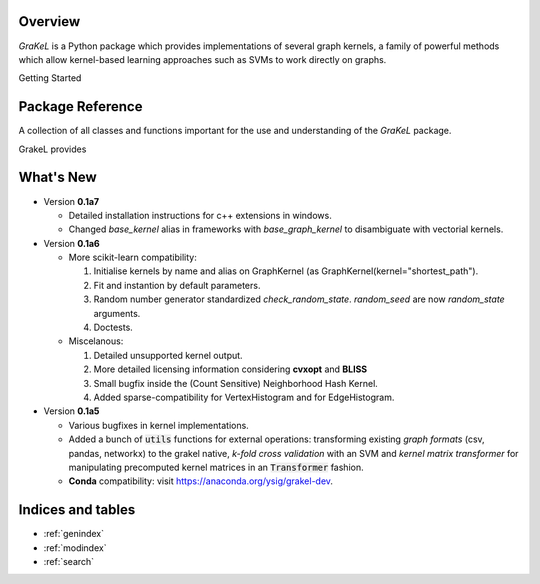 .. grakel documentation master file, created by
   sphinx-quickstart on Mon Jan 18 14:44:12 2016.

========
Overview
========

*GraKeL* is a Python package which provides implementations of several graph kernels, a family of powerful methods which allow kernel-based learning approaches such as SVMs to work
directly on graphs.

Getting Started

  .. toctree::
    :maxdepth: 2

    documentation

=================
Package Reference
=================

A collection of all classes and functions important for the use and understanding of the *GraKeL* package.

GrakeL provides

  .. toctree::
    :maxdepth: 1

    api
    classes
    auto_examples/index
    tutorials


==========
What's New
==========

- Version **0.1a7**

  + Detailed installation instructions for c++ extensions in windows.
  + Changed `base_kernel` alias in frameworks with `base_graph_kernel` to disambiguate with vectorial kernels.

- Version **0.1a6**

  + More scikit-learn compatibility:

    1. Initialise kernels by name and alias on GraphKernel (as GraphKernel(kernel="shortest_path").
    2. Fit and instantion by default parameters.
    3. Random number generator standardized `check_random_state`. `random_seed` are now `random_state` arguments.
    4. Doctests.

  + Miscelanous: 

    1. Detailed unsupported kernel output.
    2. More detailed licensing information considering **cvxopt** and **BLISS**
    3. Small bugfix inside the (Count Sensitive) Neighborhood Hash Kernel.
    4. Added sparse-compatibility for VertexHistogram and for EdgeHistogram.

- Version **0.1a5**

  + Various bugfixes in kernel implementations.
  + Added a bunch of :code:`utils` functions for external operations: transforming existing *graph formats* (csv, pandas, networkx) to the grakel native, *k-fold cross validation* with an SVM and *kernel matrix transformer* for manipulating precomputed kernel matrices in an :code:`Transformer` fashion.
  + **Conda** compatibility: visit `<https://anaconda.org/ysig/grakel-dev>`_.

==================
Indices and tables
==================

* :ref:`genindex`
* :ref:`modindex`
* :ref:`search`
